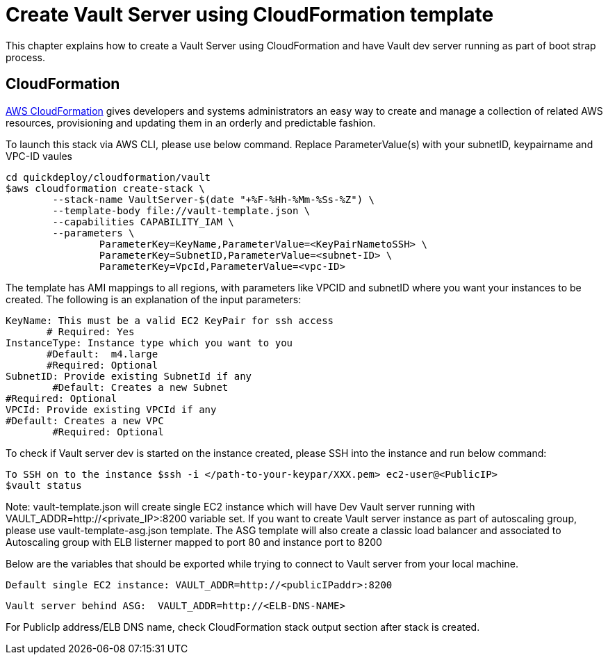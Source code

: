 = Create Vault Server using CloudFormation template

This chapter explains how to create a Vault Server using CloudFormation and have Vault dev server running as part of boot strap process.

== CloudFormation

https://aws.amazon.com/cloudformation/[AWS CloudFormation] gives developers and systems administrators an easy way to create and manage a collection of related AWS resources, provisioning and updating them in an orderly and predictable fashion.

To launch this stack via AWS CLI, please use below command. Replace ParameterValue(s) with your subnetID, keypairname and VPC-ID vaules

	cd quickdeploy/cloudformation/vault
	$aws cloudformation create-stack \
		--stack-name VaultServer-$(date "+%F-%Hh-%Mm-%Ss-%Z") \
		--template-body file://vault-template.json \
		--capabilities CAPABILITY_IAM \
		--parameters \
			ParameterKey=KeyName,ParameterValue=<KeyPairNametoSSH> \
			ParameterKey=SubnetID,ParameterValue=<subnet-ID> \
			ParameterKey=VpcId,ParameterValue=<vpc-ID>

The template has AMI mappings to all regions, with parameters like VPCID and subnetID where you want your instances to be created. 
The following is an explanation of the input parameters:
	 
	KeyName: This must be a valid EC2 KeyPair for ssh access
        # Required: Yes 
	InstanceType: Instance type which you want to you
        #Default:  m4.large
        #Required: Optional 
	SubnetID: Provide existing SubnetId if any
 	#Default: Creates a new Subnet
	#Required: Optional
	VPCId: Provide existing VPCId if any
	#Default: Creates a new VPC
 	#Required: Optional
	
To check if Vault server dev is started on the instance created, please SSH into the instance and run below command:

	
	To SSH on to the instance $ssh -i </path-to-your-keypar/XXX.pem> ec2-user@<PublicIP>
	$vault status

Note: vault-template.json will create single EC2 instance which will have Dev Vault server running with VAULT_ADDR=http://<private_IP>:8200 variable set.  
If you want to create Vault server instance as part of autoscaling group, please use vault-template-asg.json template. The ASG template will also create a classic load balancer and associated to Autoscaling group with ELB listerner mapped to port 80 and instance port to 8200

Below are the variables that should be exported while trying to connect to Vault server from your local machine. 
	
	Default single EC2 instance: VAULT_ADDR=http://<publicIPaddr>:8200
	
	Vault server behind ASG:  VAULT_ADDR=http://<ELB-DNS-NAME> 
	
For PublicIp address/ELB DNS name, check CloudFormation stack output section after stack is created.
